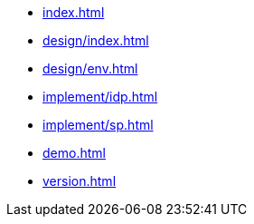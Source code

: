 * xref:index.adoc[]
* xref:design/index.adoc[]
* xref:design/env.adoc[]
* xref:implement/idp.adoc[]
* xref:implement/sp.adoc[]
* xref:demo.adoc[]
* xref:version.adoc[]
